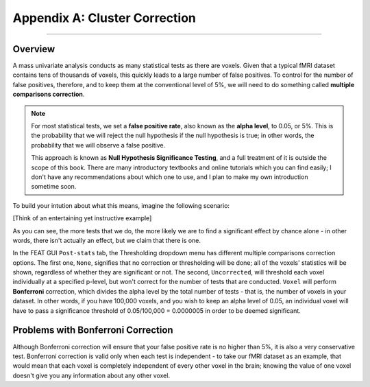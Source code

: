 .. _Appendix_A_ClusterCorrection:

Appendix A: Cluster Correction
==============

-------------

Overview
*************

A mass univariate analysis conducts as many statistical tests as there are voxels. Given that a typical fMRI dataset contains tens of thousands of voxels, this quickly leads to a large number of false positives. To control for the number of false positives, therefore, and to keep them at the conventional level of 5%, we will need to do something called **multiple comparisons correction**.

.. note::

  For most statistical tests, we set a **false positive rate**, also known as the **alpha level**, to 0.05, or 5%. This is the probability that we will reject the null hypothesis if the null hypothesis is true; in other words, the probability that we will observe a false positive.
  
  This approach is known as **Null Hypothesis Significance Testing**, and a full treatment of it is outside the scope of this book. There are many introductory textbooks and online tutorials which you can find easily; I don't have any recommendations about which one to use, and I plan to make my own introduction sometime soon.

To build your intution about what this means, imagine the following scenario:

[Think of an entertaining yet instructive example]


As you can see, the more tests that we do, the more likely we are to find a significant effect by chance alone - in other words, there isn't actually an effect, but we claim that there is one.

In the FEAT GUI ``Post-stats`` tab, the Thresholding dropdown menu has different multiple comparisons correction options. The first one, ``None``, signifies that no correction or thresholding will be done; all of the voxels' statistics will be shown, regardless of whether they are significant or not. The second, ``Uncorrected``, will threshold each voxel individually at a specified p-level, but won't correct for the number of tests that are conducted. ``Voxel`` will perform **Bonferroni** correction, which divides the alpha level by the total number of tests - that is, the number of voxels in your dataset. In other words, if you have 100,000 voxels, and you wish to keep an alpha level of 0.05, an individual voxel will have to pass a significance threshold of 0.05/100,000 = 0.0000005 in order to be deemed significant.

Problems with Bonferroni Correction
*************

Although Bonferroni correction will ensure that your false positive rate is no higher than 5%, it is also a very conservative test. Bonferroni correction is valid only when each test is independent - to take our fMRI dataset as an example, that would mean that each voxel is completely independent of every other voxel in the brain; knowing the value of one voxel doesn't give you any information about any other voxel.

